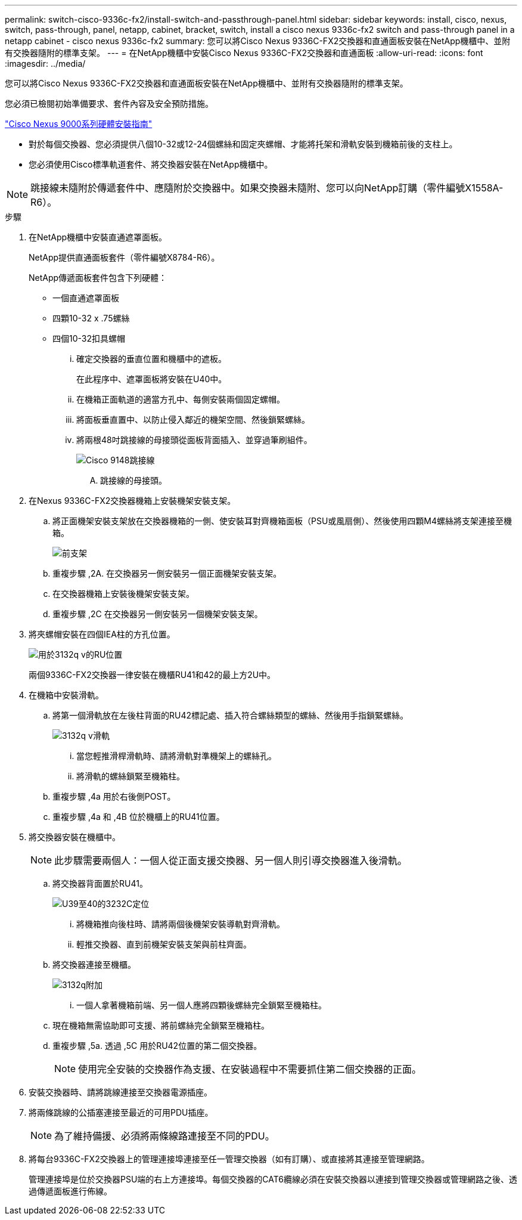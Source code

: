 ---
permalink: switch-cisco-9336c-fx2/install-switch-and-passthrough-panel.html 
sidebar: sidebar 
keywords: install, cisco, nexus, switch, pass-through, panel, netapp, cabinet, bracket, switch, install a cisco nexus 9336c-fx2 switch and pass-through panel in a netapp cabinet - cisco nexus 9336c-fx2 
summary: 您可以將Cisco Nexus 9336C-FX2交換器和直通面板安裝在NetApp機櫃中、並附有交換器隨附的標準支架。 
---
= 在NetApp機櫃中安裝Cisco Nexus 9336C-FX2交換器和直通面板
:allow-uri-read: 
:icons: font
:imagesdir: ../media/


[role="lead"]
您可以將Cisco Nexus 9336C-FX2交換器和直通面板安裝在NetApp機櫃中、並附有交換器隨附的標準支架。

您必須已檢閱初始準備要求、套件內容及安全預防措施。

https://www.cisco.com/c/en/us/td/docs/switches/datacenter/nexus9000/hw/aci_9336cfx2_hig/guide/b_n9336cFX2_aci_hardware_installation_guide.html["Cisco Nexus 9000系列硬體安裝指南"^]

* 對於每個交換器、您必須提供八個10-32或12-24個螺絲和固定夾螺帽、才能將托架和滑軌安裝到機箱前後的支柱上。
* 您必須使用Cisco標準軌道套件、將交換器安裝在NetApp機櫃中。



NOTE: 跳接線未隨附於傳遞套件中、應隨附於交換器中。如果交換器未隨附、您可以向NetApp訂購（零件編號X1558A-R6）。

.步驟
. 在NetApp機櫃中安裝直通遮罩面板。
+
NetApp提供直通面板套件（零件編號X8784-R6）。

+
NetApp傳遞面板套件包含下列硬體：

+
** 一個直通遮罩面板
** 四顆10-32 x .75螺絲
** 四個10-32扣具螺帽
+
... 確定交換器的垂直位置和機櫃中的遮板。
+
在此程序中、遮罩面板將安裝在U40中。

... 在機箱正面軌道的適當方孔中、每側安裝兩個固定螺帽。
... 將面板垂直置中、以防止侵入鄰近的機架空間、然後鎖緊螺絲。
... 將兩根48吋跳接線的母接頭從面板背面插入、並穿過筆刷組件。
+
image::../media/cisco_9148_jumper_cords.gif[Cisco 9148跳接線]

+
.... 跳接線的母接頭。






. 在Nexus 9336C-FX2交換器機箱上安裝機架安裝支架。
+
.. 將正面機架安裝支架放在交換器機箱的一側、使安裝耳對齊機箱面板（PSU或風扇側）、然後使用四顆M4螺絲將支架連接至機箱。
+
image::../media/3132q_front_bracket.gif[前支架]

.. 重複步驟 ,2A. 在交換器另一側安裝另一個正面機架安裝支架。
.. 在交換器機箱上安裝後機架安裝支架。
.. 重複步驟 ,2C 在交換器另一側安裝另一個機架安裝支架。


. 將夾螺帽安裝在四個IEA柱的方孔位置。
+
image::../media/ru_locations_for_3132q_v.gif[用於3132q v的RU位置]

+
兩個9336C-FX2交換器一律安裝在機櫃RU41和42的最上方2U中。

. 在機箱中安裝滑軌。
+
.. 將第一個滑軌放在左後柱背面的RU42標記處、插入符合螺絲類型的螺絲、然後用手指鎖緊螺絲。
+
image::../media/3132q_v_slider_rails.gif[3132q v滑軌]

+
... 當您輕推滑桿滑軌時、請將滑軌對準機架上的螺絲孔。
... 將滑軌的螺絲鎖緊至機箱柱。


.. 重複步驟 ,4a 用於右後側POST。
.. 重複步驟 ,4a 和 ,4B 位於機櫃上的RU41位置。


. 將交換器安裝在機櫃中。
+

NOTE: 此步驟需要兩個人：一個人從正面支援交換器、另一個人則引導交換器進入後滑軌。

+
.. 將交換器背面置於RU41。
+
image::../media/3132q_v_positioning.gif[U39至40的3232C定位]

+
... 將機箱推向後柱時、請將兩個後機架安裝導軌對齊滑軌。
... 輕推交換器、直到前機架安裝支架與前柱齊面。


.. 將交換器連接至機櫃。
+
image::../media/3132q_attaching.gif[3132q附加]

+
... 一個人拿著機箱前端、另一個人應將四顆後螺絲完全鎖緊至機箱柱。


.. 現在機箱無需協助即可支援、將前螺絲完全鎖緊至機箱柱。
.. 重複步驟 ,5a. 透過 ,5C 用於RU42位置的第二個交換器。
+

NOTE: 使用完全安裝的交換器作為支援、在安裝過程中不需要抓住第二個交換器的正面。



. 安裝交換器時、請將跳線連接至交換器電源插座。
. 將兩條跳線的公插塞連接至最近的可用PDU插座。
+

NOTE: 為了維持備援、必須將兩條線路連接至不同的PDU。

. 將每台9336C-FX2交換器上的管理連接埠連接至任一管理交換器（如有訂購）、或直接將其連接至管理網路。
+
管理連接埠是位於交換器PSU端的右上方連接埠。每個交換器的CAT6纜線必須在安裝交換器以連接到管理交換器或管理網路之後、透過傳遞面板進行佈線。


